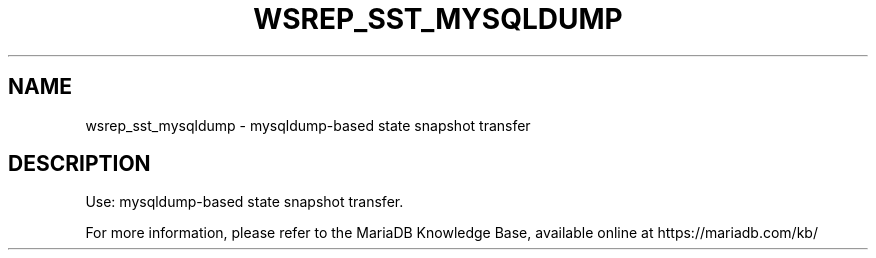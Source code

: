 '\" t
.\"
.TH "\FBWSREP_SST_MYSQLDUMP\FR" "1" "28 March 2019" "MariaDB 10\&.4" "MariaDB Database System"
.\" -----------------------------------------------------------------
.\" * set default formatting
.\" -----------------------------------------------------------------
.\" disable hyphenation
.nh
.\" disable justification (adjust text to left margin only)
.ad l
.SH NAME
wsrep_sst_mysqldump \- mysqldump\-based state snapshot transfer
.SH DESCRIPTION
Use: mysqldump-based state snapshot transfer\.
.PP
For more information, please refer to the MariaDB Knowledge Base, available online at https://mariadb.com/kb/
